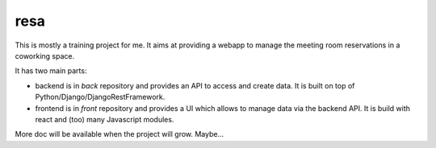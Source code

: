 resa
####

This is mostly a training project for me.
It aims at providing a webapp to manage the meeting room reservations in a coworking space.

It has two main parts:

- backend is in `back` repository and provides an API to access and create data.
  It is built on top of Python/Django/DjangoRestFramework.
- frontend is in `front` repository and provides a UI which allows to manage data via the backend API.
  It is build with react and (too) many Javascript modules.
  
More doc will be available when the project will grow. Maybe...
